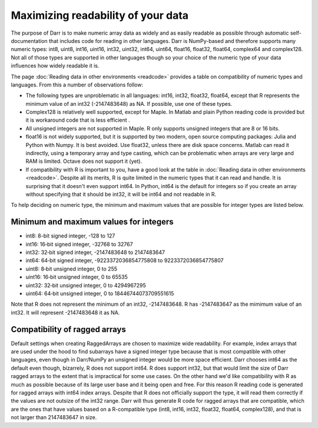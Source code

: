Maximizing readability of your data
===================================

The purpose of Darr is to make numeric array data as widely and as easily
readable as possible through automatic self-documentation that includes code
for reading in other languages. Darr is NumPy-based and therefore supports
many numeric types: int8, uint8, int16, uint16, int32, uint32, int64, uint64,
float16, float32, float64, complex64 and complex128. Not all of those types
are supported in other languages though so your choice of the numeric type
of your data influences how widely readable it is.

The page :doc:`Reading data in other environments <readcode>` provides a
table on compatibility of numeric types and languages. From this a number of
observations follow:

- The following types are unproblematic in all languages: int16, int32,
  float32, float64, except that R represents the minimum value of an
  int32 (-2147483648) as NA. If possible, use one of these types.

- Complex128 is relatively well supported, except for Maple. In Matlab and
  plain Python reading code is provided but it is workaround code that is
  less efficient .

- All unsigned integers are not supported in Maple. R only supports unsigned
  integers that are 8 or 16 bits.

- float16 is not widely supported, but it is supported by two modern,
  open source computing packages: Julia and Python with Numpy. It is best
  avoided. Use float32, unless there are disk space concerns. Matlab can read
  it indirectly, using a temporary array and type casting, which can be
  problematic when arrays are very large and RAM is limited. Octave does not
  support it (yet).

- If compatibility with R is important to you, have a good look at the table
  in :doc:`Reading data in other environments <readcode>`. Despite all its
  merits, R is quite limited in the numeric types that it can read and handle.
  It is surprising that it doesn't even support int64. In Python, int64
  is the default for integers so if you create an array without specifying
  that it should be int32, it will be int64 and not readable in R.

To help deciding on numeric type, the minimum and maximum values that are
possible for integer types are listed below.

Minimum and maximum values for integers
---------------------------------------

- int8: 8-bit signed integer, -128 to 127
- int16: 16‐bit signed integer, -32768 to 32767
- int32: 32‐bit signed integer, -2147483648 to 2147483647
- int64: 64‐bit signed integer, -9223372036854775808 to 9223372036854775807
- uint8: 8‐bit unsigned integer, 0 to 255
- uint16: 16‐bit unsigned integer, 0 to 65535
- uint32: 32‐bit unsigned integer, 0 to 4294967295
- uint64: 64‐bit unsigned integer, 0 to 18446744073709551615

Note that R does not represent the minimum of an int32, -2147483648. R has
-2147483647 as the mimimum value of an int32. It will represent -2147483648
it as NA.

Compatibility of ragged arrays
------------------------------
Default settings when creating RaggedArrays are chosen to maximize wide
readability. For example, index arrays that are used under the hood to find
subarrays have a signed integer type because that is most compatible with other
languages, even though in Darr/NumPy an unsigned integer would be more space
efficient. Darr chooses int64 as the default even though, bizarrely, R does not
support int64. R does support int32, but that would limit the size of Darr
ragged arrays to the extent that is impractical for some use cases. On the
other hand we'd like compatibility with R as much as possible because of its
large user base and it being open and free. For this reason R reading code
is generated for ragged arrays with int64 index arrays. Despite that R does not
officially support the type, it will read them correctly if the values are not
outsize of the int32 range. Darr will thus generate R code for ragged arrays
that are compatible, which are the ones that have values based on a
R-compatible type (int8, int16, int32, float32, float64, complex128), and that
is not larger than 2147483647 in size.
